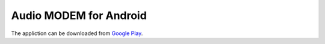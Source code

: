 Audio MODEM for Android
=======================

The appliction can be downloaded from `Google Play <https://play.google.com/store/apps/details?id=bit.zeyde.audiomodem>`_.
